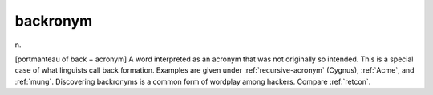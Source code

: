 .. _backronym:

============================================================
backronym
============================================================

n\.

[portmanteau of back + acronym] A word interpreted as an acronym that was not originally so intended.
This is a special case of what linguists call back formation.
Examples are given under :ref:`recursive-acronym` (Cygnus), :ref:`Acme`\, and :ref:`mung`\.
Discovering backronyms is a common form of wordplay among hackers.
Compare :ref:`retcon`\.


